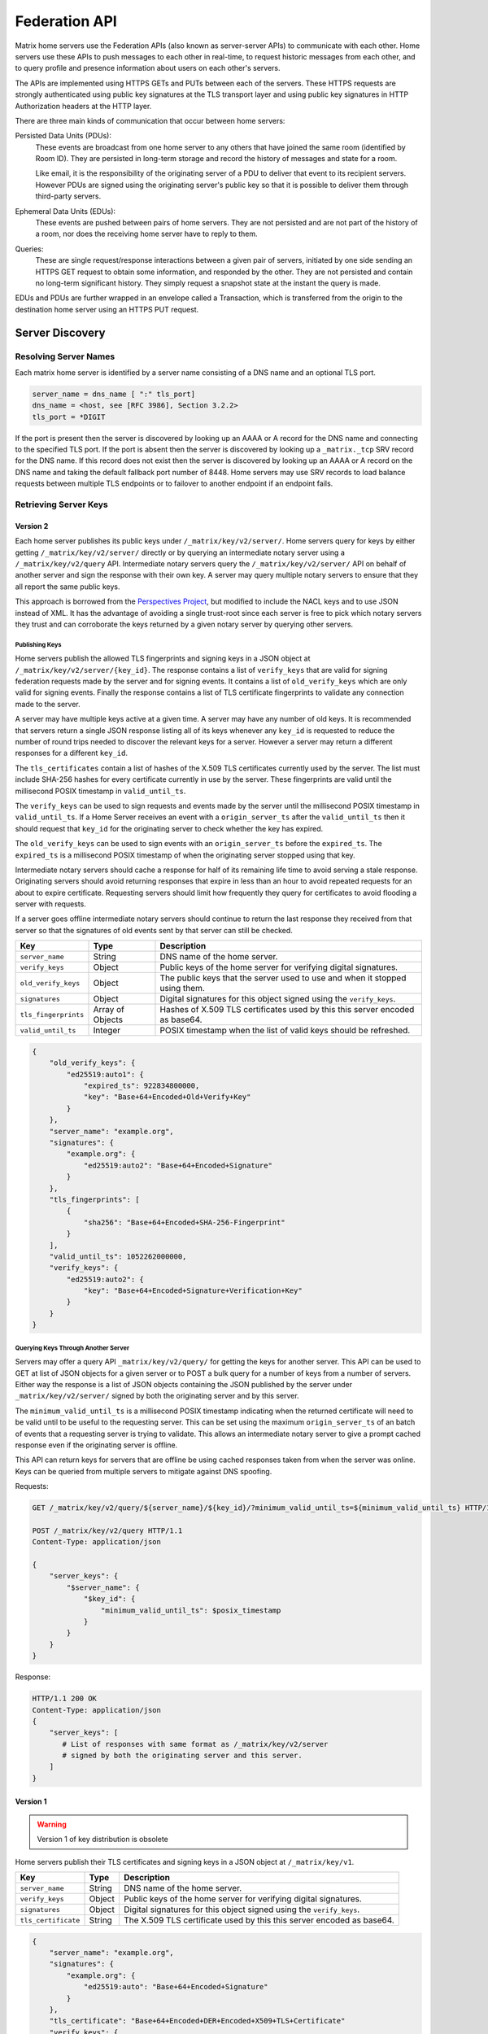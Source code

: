 Federation API
==============

Matrix home servers use the Federation APIs (also known as server-server APIs)
to communicate with each other. Home servers use these APIs to push messages to
each other in real-time, to request historic messages from each other, and to
query profile and presence information about users on each other's servers.

The APIs are implemented using HTTPS GETs and PUTs between each of the
servers. These HTTPS requests are strongly authenticated using public key
signatures at the TLS transport layer and using public key signatures in
HTTP Authorization headers at the HTTP layer.

There are three main kinds of communication that occur between home servers:

Persisted Data Units (PDUs):
    These events are broadcast from one home server to any others that have
    joined the same room (identified by Room ID). They are persisted in
    long-term storage and record the history of messages and state for a
    room.

    Like email, it is the responsibility of the originating server of a PDU
    to deliver that event to its recipient servers. However PDUs are signed
    using the originating server's public key so that it is possible to
    deliver them through third-party servers.

Ephemeral Data Units (EDUs):
    These events are pushed between pairs of home servers. They are not
    persisted and are not part of the history of a room, nor does the
    receiving home server have to reply to them.

Queries:
    These are single request/response interactions between a given pair of
    servers, initiated by one side sending an HTTPS GET request to obtain some
    information, and responded by the other. They are not persisted and contain
    no long-term significant history. They simply request a snapshot state at
    the instant the query is made.


EDUs and PDUs are further wrapped in an envelope called a Transaction, which is
transferred from the origin to the destination home server using an HTTPS PUT
request.

Server Discovery
----------------

Resolving Server Names
~~~~~~~~~~~~~~~~~~~~~~

Each matrix home server is identified by a server name consisting of a DNS name
and an optional TLS port.

.. code::

    server_name = dns_name [ ":" tls_port]
    dns_name = <host, see [RFC 3986], Section 3.2.2>
    tls_port = *DIGIT

.. **

If the port is present then the server is discovered by looking up an AAAA or
A record for the DNS name and connecting to the specified TLS port. If the port
is absent then the server is discovered by looking up a ``_matrix._tcp`` SRV
record for the DNS name. If this record does not exist then the server is
discovered by looking up an AAAA or A record on the DNS name and taking the
default fallback port number of 8448.
Home servers may use SRV records to load balance requests between multiple TLS
endpoints or to failover to another endpoint if an endpoint fails.

Retrieving Server Keys
~~~~~~~~~~~~~~~~~~~~~~

Version 2
+++++++++

Each home server publishes its public keys under ``/_matrix/key/v2/server/``.
Home servers query for keys by either getting ``/_matrix/key/v2/server/``
directly or by querying an intermediate notary server using a
``/_matrix/key/v2/query`` API. Intermediate notary servers query the
``/_matrix/key/v2/server/`` API on behalf of another server and sign the
response with their own key. A server may query multiple notary servers to
ensure that they all report the same public keys.

This approach is borrowed from the `Perspectives Project`_, but modified to
include the NACL keys and to use JSON instead of XML. It has the advantage of
avoiding a single trust-root since each server is free to pick which notary
servers they trust and can corroborate the keys returned by a given notary
server by querying other servers.

.. _Perspectives Project: http://perspectives-project.org/

Publishing Keys
^^^^^^^^^^^^^^^

Home servers publish the allowed TLS fingerprints and signing keys in a JSON
object at ``/_matrix/key/v2/server/{key_id}``. The response contains a list of
``verify_keys`` that are valid for signing federation requests made by the
server and for signing events. It contains a list of ``old_verify_keys``
which are only valid for signing events. Finally the response contains a list
of TLS certificate fingerprints to validate any connection made to the server.

A server may have multiple keys active at a given time. A server may have any
number of old keys. It is recommended that servers return a single JSON
response listing all of its keys whenever any ``key_id`` is requested to reduce
the number of round trips needed to discover the relevant keys for a server.
However a server may return a different responses for a different ``key_id``.

The ``tls_certificates`` contain a list of hashes of the X.509 TLS certificates
currently used by the server. The list must include SHA-256 hashes for every
certificate currently in use by the server. These fingerprints are valid until
the millisecond POSIX timestamp in ``valid_until_ts``.

The ``verify_keys`` can be used to sign requests and events made by the server
until the millisecond POSIX timestamp in ``valid_until_ts``. If a Home Server
receives an event with a ``origin_server_ts`` after the ``valid_until_ts`` then
it should request that ``key_id`` for the originating server to check whether
the key has expired.

The ``old_verify_keys`` can be used to sign events with an ``origin_server_ts``
before the ``expired_ts``. The ``expired_ts`` is a millisecond POSIX timestamp
of when the originating server stopped using that key.

Intermediate notary servers should cache a response for half of its remaining
life time to avoid serving a stale response. Originating servers should avoid
returning responses that expire in less than an hour to avoid repeated requests
for an about to expire certificate. Requesting servers should limit how
frequently they query for certificates to avoid flooding a server with requests.

If a server goes offline intermediate notary servers should continue to return
the last response they received from that server so that the signatures of old
events sent by that server can still be checked.

==================== =================== ======================================
    Key                    Type                         Description
==================== =================== ======================================
``server_name``      String              DNS name of the home server.
``verify_keys``      Object              Public keys of the home server for
                                         verifying digital signatures.
``old_verify_keys``  Object              The public keys that the server used
                                         to use and when it stopped using them.
``signatures``       Object              Digital signatures for this object
                                         signed using the ``verify_keys``.
``tls_fingerprints`` Array of Objects    Hashes of X.509 TLS certificates used
                                         by this this server encoded as base64.
``valid_until_ts``   Integer             POSIX timestamp when the list of valid
                                         keys should be refreshed.
==================== =================== ======================================


.. code:: json

    {
        "old_verify_keys": {
            "ed25519:auto1": {
                "expired_ts": 922834800000,
                "key": "Base+64+Encoded+Old+Verify+Key"
            }
        },
        "server_name": "example.org",
        "signatures": {
            "example.org": {
                "ed25519:auto2": "Base+64+Encoded+Signature"
            }
        },
        "tls_fingerprints": [
            {
                "sha256": "Base+64+Encoded+SHA-256-Fingerprint"
            }
        ],
        "valid_until_ts": 1052262000000,
        "verify_keys": {
            "ed25519:auto2": {
                "key": "Base+64+Encoded+Signature+Verification+Key"
            }
        }
    }

Querying Keys Through Another Server
^^^^^^^^^^^^^^^^^^^^^^^^^^^^^^^^^^^^

Servers may offer a query API ``_matrix/key/v2/query/`` for getting the keys
for another server. This API can be used to GET at list of JSON objects for a
given server or to POST a bulk query for a number of keys from a number of
servers. Either way the response is a list of JSON objects containing the
JSON published by the server under ``_matrix/key/v2/server/`` signed by
both the originating server and by this server.

The ``minimum_valid_until_ts`` is a millisecond POSIX timestamp indicating 
when the returned certificate will need to be valid until to be useful to the 
requesting server. This can be set using the maximum ``origin_server_ts`` of 
an batch of events that a requesting server is trying to validate. This allows
an intermediate notary server to give a prompt cached response even if the
originating server is offline.

This API can return keys for servers that are offline be using cached responses
taken from when the server was online. Keys can be queried from multiple
servers to mitigate against DNS spoofing.

Requests:

.. code::

    GET /_matrix/key/v2/query/${server_name}/${key_id}/?minimum_valid_until_ts=${minimum_valid_until_ts} HTTP/1.1

    POST /_matrix/key/v2/query HTTP/1.1
    Content-Type: application/json

    {
        "server_keys": {
            "$server_name": {
                "$key_id": {
                    "minimum_valid_until_ts": $posix_timestamp
                }
            }
        }
    }


Response:

.. code::

    HTTP/1.1 200 OK
    Content-Type: application/json
    {
        "server_keys": [
           # List of responses with same format as /_matrix/key/v2/server
           # signed by both the originating server and this server.
        ]
    }

Version 1
+++++++++
.. WARNING::
  Version 1 of key distribution is obsolete


Home servers publish their TLS certificates and signing keys in a JSON object
at ``/_matrix/key/v1``.

==================== =================== ======================================
    Key                    Type                         Description
==================== =================== ======================================
``server_name``      String              DNS name of the home server.
``verify_keys``      Object              Public keys of the home server for
                                         verifying digital signatures.
``signatures``       Object              Digital signatures for this object
                                         signed using the ``verify_keys``.
``tls_certificate``  String              The X.509 TLS certificate used by this
                                         this server encoded as base64.
==================== =================== ======================================

.. code:: json

    {
        "server_name": "example.org",
        "signatures": {
            "example.org": {
                "ed25519:auto": "Base+64+Encoded+Signature"
            }
        },
        "tls_certificate": "Base+64+Encoded+DER+Encoded+X509+TLS+Certificate"
        "verify_keys": {
            "ed25519:auto": "Base+64+Encoded+Signature+Verification+Key"
        }
    }

When fetching the keys for a server the client should check that the TLS
certificate in the JSON matches the TLS server certificate for the connection
and should check that the JSON signatures are correct for the supplied
``verify_keys``

Transactions
------------
.. WARNING::
  This section may be misleading or inaccurate.

The transfer of EDUs and PDUs between home servers is performed by an exchange
of Transaction messages, which are encoded as JSON objects, passed over an HTTP
PUT request. A Transaction is meaningful only to the pair of home servers that
exchanged it; they are not globally-meaningful.

Each transaction has:
 - An opaque transaction ID.
 - A timestamp (UNIX epoch time in milliseconds) generated by its origin
   server.
 - An origin and destination server name.
 - A list of "previous IDs".
 - A list of PDUs and EDUs - the actual message payload that the Transaction
   carries.

Transaction Fields
~~~~~~~~~~~~~~~~~~

==================== =================== ======================================
    Key              Type                         Description
==================== =================== ======================================
``origin``           String              DNS name of homeserver making this
                                         transaction.
``origin_server_ts`` Integer             Timestamp in milliseconds on
                                         originating homeserver when this
                                         transaction started.
``previous_ids``     List of Strings     List of transactions that were sent
                                         immediately prior to this transaction.
``pdus``             List of Objects     List of persistent updates to rooms.
``edus``             List of Objects     List of ephemeral messages.
==================== =================== ======================================

.. code:: json

 {
  "transaction_id":"916d630ea616342b42e98a3be0b74113",
  "ts":1404835423000,
  "origin":"red",
  "prev_ids":["e1da392e61898be4d2009b9fecce5325"],
  "pdus":[...],
  "edus":[...]
 }

The ``prev_ids`` field contains a list of previous transaction IDs that the
``origin`` server has sent to this ``destination``. Its purpose is to act as a
sequence checking mechanism - the destination server can check whether it has
successfully received that Transaction, or ask for a re-transmission if not.

The ``pdus`` field of a transaction is a list, containing zero or more PDUs.[*]
Each PDU is itself a JSON object containing a number of keys, the exact details
of which will vary depending on the type of PDU. Similarly, the ``edus`` field
is another list containing the EDUs. This key may be entirely absent if there
are no EDUs to transfer.

(* Normally the PDU list will be non-empty, but the server should cope with
receiving an "empty" transaction, as this is useful for informing peers of other
transaction IDs they should be aware of. This effectively acts as a push
mechanism to encourage peers to continue to replicate content.)

PDUs
----

All PDUs have:

- An ID to identify the PDU itself
- A room ID that it relates to
- A declaration of their type
- A list of other PDU IDs that have been seen recently in that room (regardless
  of which origin sent them)


Required PDU Fields
~~~~~~~~~~~~~~~~~~~

==================== ================== =======================================
 Key                  Type               Description
==================== ================== =======================================
``context``          String             Room identifier
``user_id``          String             The ID of the user sending the PDU
``origin``           String             DNS name of homeserver that created
                                        this PDU
``pdu_id``           String             Unique identifier for PDU on the
                                        originating homeserver
``origin_server_ts`` Integer            Timestamp in milliseconds on origin
                                        homeserver when this PDU was created.
``pdu_type``         String             PDU event type
``content``          Object             The content of the PDU.
``prev_pdus``        List of (String,   The originating homeserver, PDU ids and
                     String, Object)    hashes of the most recent PDUs the
                     Triplets           homeserver was aware of for the room
                                        when it made this PDU
``depth``            Integer            The maximum depth of the previous PDUs
                                        plus one
``is_state``         Boolean            True if this PDU is updating room state
==================== ================== =======================================

.. code:: json

 {
  "context":"#example:green.example.com",
  "origin":"green.example.com",
  "pdu_id":"a4ecee13e2accdadf56c1025af232176",
  "origin_server_ts":1404838188000,
  "pdu_type":"m.room.message",
  "prev_pdus":[
    ["blue.example.com","99d16afbc8",
        {"sha256":"abase64encodedsha256hashshouldbe43byteslong"}]
  ],
  "hashes":{"sha256":"thishashcoversallfieldsincasethisisredacted"},
  "signatures":{
    "green.example.com":{
      "ed25519:key_version:":"these86bytesofbase64signaturecoveressentialfieldsincludinghashessocancheckredactedpdus"
    }
  },
  "is_state":false,
  "content": {...}
 }

In contrast to Transactions, it is important to note that the ``prev_pdus``
field of a PDU refers to PDUs that any origin server has sent, rather than
previous IDs that this ``origin`` has sent. This list may refer to other PDUs
sent by the same origin as the current one, or other origins.

Because of the distributed nature of participants in a Matrix conversation, it
is impossible to establish a globally-consistent total ordering on the events.
However, by annotating each outbound PDU at its origin with IDs of other PDUs
it has received, a partial ordering can be constructed allowing causality
relationships to be preserved. A client can then display these messages to the
end-user in some order consistent with their content and ensure that no message
that is semantically in reply of an earlier one is ever displayed before it.

State Update PDU Fields
~~~~~~~~~~~~~~~~~~~~~~~

PDUs fall into two main categories: those that deliver Events, and those that
synchronise State. For PDUs that relate to State synchronisation, additional
keys exist to support this:

======================== ============ =========================================
 Key                      Type         Description
======================== ============ =========================================
``state_key``            String       Combined with the ``pdu_type`` this
                                      identifies the which part of the room
                                      state is updated
``required_power_level`` Integer      The required power level needed to
                                      replace this update.
``prev_state_id``        String       The homeserver of the update this
                                      replaces
``prev_state_origin``    String       The PDU id of the update this replaces.
``user_id``              String       The user updating the state.
======================== ============ =========================================

.. code:: json

 {...,
  "is_state":true,
  "state_key":TODO-doc
  "required_power_level":TODO-doc
  "prev_state_id":TODO-doc
  "prev_state_origin":TODO-doc
 }


EDUs
----

EDUs, by comparison to PDUs, do not have an ID, a room ID, or a list of
"previous" IDs. The only mandatory fields for these are the type, origin and
destination home server names, and the actual nested content.

======================== ============ =========================================
 Key                      Type          Description
======================== ============ =========================================
``edu_type``             String       The type of the ephemeral message.
``content``              Object       Content of the ephemeral message.
======================== ============ =========================================

.. code:: json

 {
  "edu_type":"m.presence",
  "origin":"blue",
  "destination":"orange",
  "content":{...}
 }


Protocol URLs
-------------

.. WARNING::
  This section may be misleading or inaccurate.

All these URLs are name-spaced within a prefix of::

  /_matrix/federation/v1/...

For active pushing of messages representing live activity "as it happens"::

  PUT .../send/<transaction_id>/
    Body: JSON encoding of a single Transaction
    Response: TODO-doc

The transaction_id path argument will override any ID given in the JSON body.
The destination name will be set to that of the receiving server itself. Each
embedded PDU in the transaction body will be processed.


To fetch a particular PDU::

  GET .../pdu/<origin>/<pdu_id>/
    Response: JSON encoding of a single Transaction containing one PDU

Retrieves a given PDU from the server. The response will contain a single new
Transaction, inside which will be the requested PDU.


To fetch all the state of a given room::

  GET .../state/<room_id>/
    Response: JSON encoding of a single Transaction containing multiple PDUs

Retrieves a snapshot of the entire current state of the given room. The
response will contain a single Transaction, inside which will be a list of PDUs
that encode the state.

To backfill events on a given room::

  GET .../backfill/<room_id>/
    Query args: v, limit
    Response: JSON encoding of a single Transaction containing multiple PDUs

Retrieves a sliding-window history of previous PDUs that occurred on the given
room. Starting from the PDU ID(s) given in the "v" argument, the PDUs that
preceded it are retrieved, up to a total number given by the "limit" argument.
These are then returned in a new Transaction containing all of the PDUs.


To stream events all the events::

  GET .../pull/
    Query args: origin, v
    Response: JSON encoding of a single Transaction consisting of multiple PDUs

Retrieves all of the transactions later than any version given by the "v"
arguments.


To make a query::

  GET .../query/<query_type>
    Query args: as specified by the individual query types
    Response: JSON encoding of a response object

Performs a single query request on the receiving home server. The Query Type
part of the path specifies the kind of query being made, and its query
arguments have a meaning specific to that kind of query. The response is a
JSON-encoded object whose meaning also depends on the kind of query.


To join a room::

  GET .../make_join/<room_id>/<user_id>
    Response: JSON encoding of a join proto-event

  PUT .../send_join/<room_id>/<event_id>
    Response: JSON encoding of the state of the room at the time of the event

Performs the room join handshake. For more information, see "Joining Rooms"
below.

Joining Rooms
-------------

When a new user wishes to join room that the user's homeserver already knows
about, the homeserver can immediately determine if this is allowable by
inspecting the state of the room, and if it is acceptable, it can generate,
sign, and emit a new ``m.room.member`` state event adding the user into that
room. When the homeserver does not yet know about the room it cannot do this
directly. Instead, it must take a longer multi-stage handshaking process by
which it first selects a remote homeserver which is already participating in
that room, and uses it to assist in the joining process. This is the remote
join handshake.

This handshake involves the homeserver of the new member wishing to join
(referred to here as the "joining" server), the directory server hosting the
room alias the user is requesting to join with, and a homeserver where existing
room members are already present (referred to as the "resident" server).

In summary, the remote join handshake consists of the joining server querying
the directory server for information about the room alias; receiving a room ID
and a list of join candidates. The joining server then requests information
about the room from one of the residents. It uses this information to construct
a ``m.room.member`` event which it finally sends to a resident server.

Conceptually these are three different roles of homeserver. In practice the
directory server is likely to be resident in the room, and so may be selected
by the joining server to be the assisting resident. Likewise, it is likely that
the joining server picks the same candidate resident for both phases of event
construction, though in principle any valid candidate may be used at each time.
Thus, any join handshake can potentially involve anywhere from two to four
homeservers, though most in practice will use just two.

::

  Client         Joining                Directory       Resident
                 Server                 Server          Server

  join request -->
                 |
                 directory request ------->
                 <---------- directory response
                 |
                 make_join request ----------------------->
                 <------------------------------- make_join response
                 |
                 send_join request ----------------------->
                 <------------------------------- send_join response
                 |
  <---------- join response

The first part of the handshake usually involves using the directory server to
request the room ID and join candidates. This is covered in more detail on the
directory server documentation, below. In the case of a new user joining a
room as a result of a received invite, the joining user's homeserver could
optimise this step away by picking the origin server of that invite message as
the join candidate.

Once the joining server has the room ID and the join candidates, it then needs
to obtain enough information about the room to fill in the required fields of
the ``m.room.member`` event. It obtains this by selecting a resident from the
candidate list, and requesting the ``make_join`` endpoint using a ``GET``
request, specifying the room ID and the user ID of the new member who is
attempting to join.

The resident server replies to this request with a JSON-encoded object having a
single key called ``event``; within this is an object whose fields contain some
of the information that the joining server will need. Despite its name, this
object is not a full event; notably it does not need to be hashed or signed by
the assisting resident. The required fields are:

==================== ======== ============
 Key                  Type     Description
==================== ======== ============
``type``             String   The value ``m.room.member``
``auth_events``      String   An event-reference list containing the
                              authorization events that would allow this member
                              to join
``content``          Object   The event content
``depth``            Integer  (this field must be present but is ignored; it
                              may be 0)
``event_id``         String   A new event ID specified by the assisting
                              resident
``origin``           String   The name of the assisting resident homeserver
``origin_server_ts`` Integer  A timestamp added by the resident homeserver
``prev_events``      List     An event-reference list containing the immediate
                              predecessor events
``room_id``          String   The room ID of the room
``sender``           String   The user ID of the joining member
``state_key``        String   The user ID of the joining member
==================== ======== ============

The ``content`` field itself must be an object, containing:

============== ====== ============
 Key            Type   Description
============== ====== ============
``membership`` String The value ``join``
============== ====== ============

The joining server now has sufficient information to construct the real join
event from these protoevent fields. It copies the values of most of them,
adding (or replacing) the following fields:

==================== ======= ============
 Key                  Type    Description
==================== ======= ============
``event_id``         String  A new event ID specified by the joining homeserver
``origin``           String  The name of the joining homeserver
``origin_server_ts`` Integer A timestamp added by the joining homeserver
==================== ======= ============

.. TODO-spec
  - Why does the protoevent have an event_id, only for the real event to ignore
    it and specify a different one? We should definitely pick one or the other.

This will be a true event, so the joining server should apply the event-signing
algorithm to it, resulting in the addition of the ``hashes`` and ``signatures``
fields.

To complete the join handshake, the joining server must now submit this new
event to an assisting resident, by using the ``send_join`` endpoint. This is
invoked using the room ID and the event ID of the new member event.

The assisting resident then accepts this event into the room's event graph, and
responds to the joining server with the full set of state for the newly-joined
room. This is returned as a two-element list, whose first element is the
integer 200, and whose second element contains the following keys:

============== ===== ============
 Key            Type  Description
============== ===== ============
``auth_chain`` List  A list of events giving the authorization chain for this
                     join event
``state``      List  A complete list of the prevailing state events at the
                     instant just before accepting the new ``m.room.member``
                     event
============== ===== ============

.. TODO-spec
  - (paul) I don't really understand why the full auth_chain events are given
    here. What purpose does it serve expanding them out in full, when surely
    they'll appear in the state anyway?

Backfilling
-----------
.. NOTE::
  This section is a work in progress.

.. TODO-doc
  - What it is, when is it used, how is it done


Authentication
--------------

Request Authentication
~~~~~~~~~~~~~~~~~~~~~~

Every HTTP request made by a homeserver is authenticated using public key
digital signatures. The request method, target and body are signed by wrapping
them in a JSON object and signing it using the JSON signing algorithm. The
resulting signatures are added as an Authorization header with an auth scheme
of X-Matrix. Note that the target field should include the full path starting with
``/_matrix/...``, including the ``?`` and any query parameters if present, but
should not include the leading ``https:``, nor the destination server's
hostname.

Step 1 sign JSON:

.. code::

    {
        "method": "GET",
        "uri": "/target",
        "origin": "origin.hs.example.com",
        "destintation": "destination.hs.example.com",
        "content": { JSON content ... },
        "signatures": {
            "origin.hs.example.com": {
                "ed25519:key1": "ABCDEF..."
            }
        }
   }

Step 2 add Authorization header:

.. code::

    GET /target HTTP/1.1
    Authorization: X-Matrix origin=origin.example.com,key="ed25519:key1",sig="ABCDEF..."
    Content-Type: application/json

    { JSON content ... }


Example python code:

.. code:: python

    def authorization_headers(origin_name, origin_signing_key,
                              destination_name, request_method, request_target,
                              content_json=None):
        request_json = {
             "method": request_method,
             "uri": request_target,
             "origin": origin_name,
             "destination": destination_name,
        }

        if content_json is not None:
            request["content"] = content_json

        signed_json = sign_json(request_json, origin_name, origin_signing_key)

        authorization_headers = []

        for key, sig in signed_json["signatures"][origin_name].items():
            authorization_headers.append(bytes(
                "X-Matrix origin=%s,key=\"%s\",sig=\"%s\"" % (
                    origin_name, key, sig,
                )
            ))

        return ("Authorization", authorization_headers)

Response Authentication
~~~~~~~~~~~~~~~~~~~~~~~

Responses are authenticated by the TLS server certificate. A homeserver should
not send a request until it has authenticated the connected server to avoid
leaking messages to eavesdroppers.

Client TLS Certificates
~~~~~~~~~~~~~~~~~~~~~~~

Requests are authenticated at the HTTP layer rather than at the TLS layer
because HTTP services like Matrix are often deployed behind load balancers that
handle the TLS and these load balancers make it difficult to check TLS client
certificates.

A home server may provide a TLS client certificate and the receiving home server
may check that the client certificate matches the certificate of the origin
home server.

Server-Server Authorization
---------------------------

.. TODO-doc
  - PDU signing (see the Event signing section earlier)
  - State conflict resolution (see below)

State Conflict Resolution
-------------------------
.. NOTE::
  This section is a work in progress.
  
.. TODO-doc
  - How do conflicts arise (diagrams?)
  - How are they resolved (incl tie breaks)
  - How does this work with deleting current state
  - How do we reject invalid federation traffic?

  [[TODO(paul): At this point we should probably have a long description of how
  State management works, with descriptions of clobbering rules, power levels, etc
  etc... But some of that detail is rather up-in-the-air, on the whiteboard, and
  so on. This part needs refining. And writing in its own document as the details
  relate to the server/system as a whole, not specifically to server-server
  federation.]]

Presence
--------
The server API for presence is based entirely on exchange of the following
EDUs. There are no PDUs or Federation Queries involved.

Performing a presence update and poll subscription request::

  EDU type: m.presence

  Content keys:
    push: (optional): list of push operations.
      Each should be an object with the following keys:
        user_id: string containing a User ID
        presence: "offline"|"unavailable"|"online"|"free_for_chat"
        status_msg: (optional) string of free-form text
        last_active_ago: milliseconds since the last activity by the user

    poll: (optional): list of strings giving User IDs

    unpoll: (optional): list of strings giving User IDs

The presence of this combined message is two-fold: it informs the recipient
server of the current status of one or more users on the sending server (by the
``push`` key), and it maintains the list of users on the recipient server that
the sending server is interested in receiving updates for, by adding (by the
``poll`` key) or removing them (by the ``unpoll`` key). The ``poll`` and
``unpoll`` lists apply *changes* to the implied list of users; any existing IDs
that the server sent as ``poll`` operations in a previous message are not
removed until explicitly requested by a later ``unpoll``.

On receipt of a message containing a non-empty ``poll`` list, the receiving
server should immediately send the sending server a presence update EDU of its
own, containing in a ``push`` list the current state of every user that was in
the original EDU's ``poll`` list.

Sending a presence invite::

  EDU type: m.presence_invite

  Content keys:
    observed_user: string giving the User ID of the user whose presence is
      requested (i.e. the recipient of the invite)
    observer_user: string giving the User ID of the user who is requesting to
      observe the presence (i.e. the sender of the invite)

Accepting a presence invite::

  EDU type: m.presence_accept

  Content keys - as for m.presence_invite

Rejecting a presence invite::

  EDU type: m.presence_deny

  Content keys - as for m.presence_invite

.. TODO-doc
  - Explain the timing-based round-trip reduction mechanism for presence
    messages
  - Explain the zero-byte presence inference logic
  See also: docs/client-server/model/presence

Profiles
--------

The server API for profiles is based entirely on the following Federation
Queries. There are no additional EDU or PDU types involved, other than the
implicit ``m.presence`` and ``m.room.member`` events (see section below).

Querying profile information::

  Query type: profile

  Arguments:
    user_id: the ID of the user whose profile to return
    field: (optional) string giving a field name

  Returns: JSON object containing the following keys:
    displayname: string of free-form text
    avatar_url: string containing an HTTP-scheme URL

If the query contains the optional ``field`` key, it should give the name of a
result field. If such is present, then the result should contain only a field
of that name, with no others present. If not, the result should contain as much
of the user's profile as the home server has available and can make public.

Directory
---------

The server API for directory queries is also based on Federation Queries.

Querying directory information::

  Query type: directory

  Arguments:
    room_alias: the room alias to query

  Returns: JSON object containing the following keys:
    room_id: string giving the underlying room ID the alias maps to
    servers: list of strings giving the join candidates

The list of join candidates is a list of server names that are likely to hold
the given room; these are servers that the requesting server may wish to use as
assisting resident servers as part of the remote join handshake. This list may
or may not include the server answering the query.

